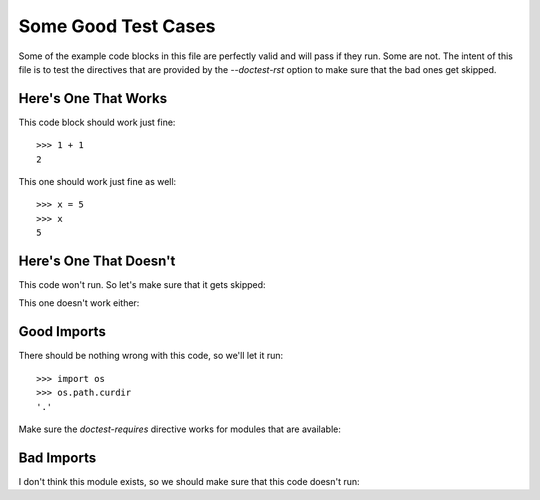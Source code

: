 Some Good Test Cases
********************

Some of the example code blocks in this file are perfectly valid and will pass
if they run. Some are not. The intent of this file is to test the directives
that are provided by the `--doctest-rst` option to make sure that the bad ones
get skipped.

Here's One That Works
=====================

This code block should work just fine::

    >>> 1 + 1
    2

This one should work just fine as well::

    >>> x = 5
    >>> x
    5

Here's One That Doesn't
=======================

This code won't run. So let's make sure that it gets skipped:

.. doctest-skip::

    >>> y + z
    42

This one doesn't work either:

.. doctest-skip::

    >>> print(blue)
    'blue'

Good Imports
============

There should be nothing wrong with this code, so we'll let it run::

    >>> import os
    >>> os.path.curdir
    '.'

Make sure the `doctest-requires` directive works for modules that are
available:

.. doctest-requires:: sys

    >>> import sys 

Bad Imports
===========

I don't think this module exists, so we should make sure that this code doesn't
run:

.. doctest-requires:: foobar

    >>> import foobar
    >>> foobar.baz(42)
    1
